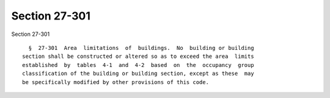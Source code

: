 Section 27-301
==============

Section 27-301 ::    
        
     
        §  27-301  Area  limitations  of  buildings.  No  building or building
      section shall be constructed or altered so as to exceed the area  limits
      established  by  tables  4-1  and  4-2  based  on  the  occupancy  group
      classification of the building or building section, except as these  may
      be specifically modified by other provisions of this code.
    
    
    
    
    
    
    